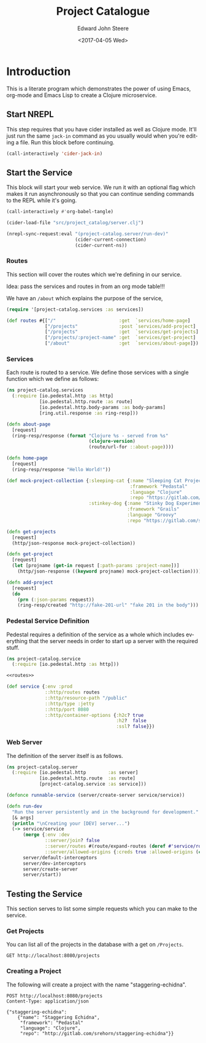 #+OPTIONS: ':nil *:t -:t ::t <:t H:3 \n:nil ^:t arch:headline
#+OPTIONS: author:t broken-links:nil c:nil creator:nil
#+OPTIONS: d:(not "LOGBOOK") date:t e:t email:nil f:t inline:t num:t
#+OPTIONS: p:nil pri:nil prop:nil stat:t tags:t tasks:t tex:t
#+OPTIONS: timestamp:t title:t toc:t todo:t |:t
#+TITLE: Project Catalogue
#+DATE: <2017-04-05 Wed>
#+AUTHOR: Edward John Steere
#+EMAIL: edward.steere@gmail.com
#+LANGUAGE: en
#+SELECT_TAGS: export
#+EXCLUDE_TAGS: noexport
#+CREATOR: Emacs 26.0.50.1 (Org mode 9.0.5)

* Introduction
This is a literate program which demonstrates the power of using
Emacs, org-mode and Emacs Lisp to create a Clojure microservice.

** Start NREPL
This step requires that you have cider installed as well as Clojure
mode.  It'll just run the same =jack-in= command as you usually would
when you're editing a file.  Run this block before continuing.

#+BEGIN_SRC emacs-lisp :results none
  (call-interactively 'cider-jack-in)
#+END_SRC

** Start the Service
This block will start your web service.  We run it with an optional
flag which makes it run asynchronously so that you can continue
sending commands to the REPL while it's going.

#+BEGIN_SRC emacs-lisp :results none
  (call-interactively #'org-babel-tangle)

  (cider-load-file "src/project_catalog/server.clj")

  (nrepl-sync-request:eval "(project-catalog.server/run-dev)"
                           (cider-current-connection)
                           (cider-current-ns))
#+END_SRC

*** Routes
This section will cover the routes which we're defining in our
service.

Idea: pass the services and routes in from an org mode table!!!

We have an =/about= which explains the purpose of the service,

#+BEGIN_SRC clojure :noweb-ref routes :results none
  (require '[project-catalog.services :as services])

  (def routes #{["/"                       :get  `services/home-page]
                ["/projects"               :post `services/add-project]
                ["/projects"               :get  `services/get-projects]
                ["/projects/:project-name" :get  `services/get-project]
                ["/about"                  :get  `services/about-page]})
#+END_SRC

*** Services
Each route is routed to a service.  We define those services with a
single function which we define as follows:

#+BEGIN_SRC clojure :noweb-ref services :results none :tangle src/project_catalog/services.clj
  (ns project-catalog.services
    (:require [io.pedestal.http :as http]
              [io.pedestal.http.route :as route]
              [io.pedestal.http.body-params :as body-params]
              [ring.util.response :as ring-resp]))

  (defn about-page
    [request]
    (ring-resp/response (format "Clojure %s - served from %s"
                                (clojure-version)
                                (route/url-for ::about-page))))

  (defn home-page
    [request]
    (ring-resp/response "Hello World!"))

  (def mock-project-collection {:sleeping-cat {:name "Sleeping Cat Project"
                                               :framework "Pedastal"
                                               :language "Clojure"
                                               :repo "https://gitlab.com/srehorn/sleepingcat"}
                                :stinkey-dog {:name "Stinky Dog Experiment"
                                              :framework "Grails"
                                              :language "Groovy"
                                              :repo "https://gitlab.com/srehorn/stinkydog"}})

  (defn get-projects
    [request]
    (http/json-response mock-project-collection))

  (defn get-project
    [request]
    (let [projname (get-in request [:path-params :project-name])]
      (http/json-response ((keyword projname) mock-project-collection))))

  (defn add-project
    [request]
    (do
      (prn (:json-params request))
      (ring-resp/created "http://fake-201-url" "fake 201 in the body")))
#+END_SRC

#+RESULTS:

*** Pedestal Service Definition
Pedestal requires a definition of the service as a whole which
includes everything that the server needs in order to start up a
server with the required stuff.

#+BEGIN_SRC clojure :noweb yes :noweb-ref pedestal-service :results none :tangle src/project_catalog/service.clj
  (ns project-catalog.service
    (:require [io.pedestal.http :as http]))

  <<routes>>

  (def service {:env :prod
                ::http/routes routes
                ::http/resource-path "/public"
                ::http/type :jetty
                ::http/port 8080
                ::http/container-options {:h2c? true
                                          :h2?  false
                                          :ssl? false}})
#+END_SRC

*** Web Server
The definition of the server itself is as follows.

#+BEGIN_SRC clojure :noweb-ref server :results none :tangle src/project_catalog/server.clj
  (ns project-catalog.server
    (:require [io.pedestal.http        :as server]
              [io.pedestal.http.route  :as route]
              [project-catalog.service :as service]))

  (defonce runnable-service (server/create-server service/service))

  (defn run-dev
    "Run the server persistently and in the background for development."
    [& args]
    (println "\nCreating your [DEV] server...")
    (-> service/service
        (merge {:env :dev
                ::server/join? false
                ::server/routes #(route/expand-routes (deref #'service/routes))
                ::server/allowed-origins {:creds true :allowed-origins (constantly true)}})
        server/default-interceptors
        server/dev-interceptors
        server/create-server
        server/start))
#+END_SRC

#+RESULTS:
** Testing the Service
This section serves to list some simple requests which you can make to
the service.

*** Get Projects
You can list all of the projects in the database with a get on
=/Projects=.

#+BEGIN_SRC http :pretty :results code
  GET http://localhost:8080/projects
#+END_SRC

#+RESULTS:
#+BEGIN_SRC http
{
  "sleeping-cat": {
    "name": "Sleeping Cat Project",
    "framework": "Pedastal",
    "language": "Clojure",
    "repo": "https://gitlab.com/srehorn/sleepingcat"
  },
  "stinkey-dog": {
    "name": "Stinky Dog Experiment",
    "framework": "Grails",
    "language": "Groovy",
    "repo": "https://gitlab.com/srehorn/stinkydog"
  }
}
#+END_SRC

*** Creating a Project
The following will create a project with the name "staggering-echidna".

#+BEGIN_SRC http :pretty :results code
  POST http://localhost:8080/projects
  Content-Type: application/json

  {"staggering-echidna": 
      {"name": "Staggering Echidna",
       "framework": "Pedastal"
       "language": "Clojure",
       "repo": "http://gitlab.com/srehorn/staggering-echidna"}}
#+END_SRC

#+RESULTS:
#+BEGIN_SRC http
fake 201 in the body
#+END_SRC
